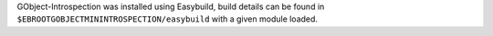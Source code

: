 GObject-Introspection was installed using Easybuild, build details can be found in ``$EBROOTGOBJECTMININTROSPECTION/easybuild`` with a given module loaded.

